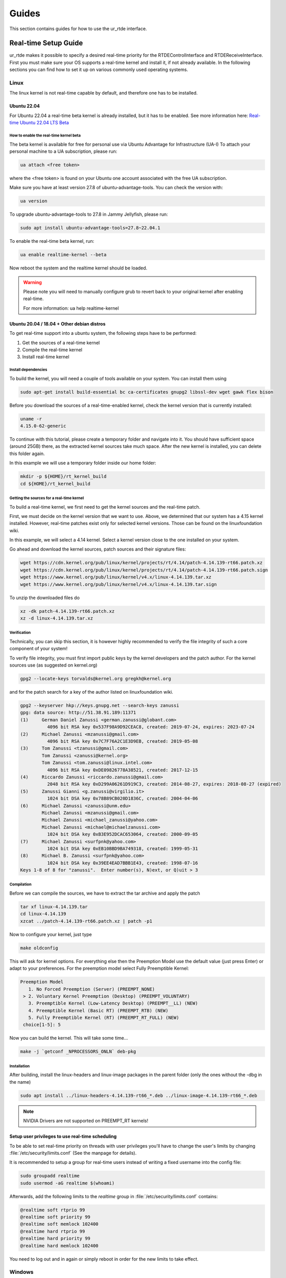 ******
Guides
******
This section contains guides for how to use the ur_rtde interface.

.. _realtime-setup-guide:

Real-time Setup Guide
=====================
ur_rtde makes it possible to specify a desired real-time priority for the RTDEControlInterface and RTDEReceiveInterface.
First you must make sure your OS supports a real-time kernel and install it, if not already available. In the following
sections you can find how to set it up on various commonly used operating systems.

Linux
-----
The linux kernel is not real-time capable by default, and therefore one has to be installed.

Ubuntu 22.04
~~~~~~~~~~~~
For Ubuntu 22.04 a real-time beta kernel is already installed, but it has to be enabled. See more
information here: `Real-time Ubuntu 22.04 LTS Beta <https://ubuntu.com/blog/real-time-ubuntu-released>`_

How to enable the real-time kernel beta
"""""""""""""""""""""""""""""""""""""""
The beta kernel is available for free for personal use via Ubuntu Advantage for Infrastructure (UA-I)
To attach your personal machine to a UA subscription, please run:

.. code-block:: shell

    ua attach <free token>

where the <free token> is found on your Ubuntu one account associated with the free UA subscription.

Make sure you have at least version 27.8 of ubuntu-advantage-tools. You can check the version with:

.. code-block:: shell

    ua version

To upgrade ubuntu-advantage-tools to 27.8 in Jammy Jellyfish, please run:

.. code-block:: shell

    sudo apt install ubuntu-advantage-tools=27.8~22.04.1

To enable the real-time beta kernel, run:

.. code-block:: shell

    ua enable realtime-kernel --beta

Now reboot the system and the realtime kernel should be loaded.

.. warning::
    Please note you will need to manually configure grub to revert back to your original kernel after enabling real-time.

    For more information: ua help realtime-kernel

Ubuntu 20.04 / 18.04 + Other debian distros
~~~~~~~~~~~~~~~~~~~~~~~~~~~~~~~~~~~~~~~~~~~
To get real-time support into a ubuntu system, the following steps have to be performed:

1. Get the sources of a real-time kernel
2. Compile the real-time kernel
3. Install real-time kernel

Install dependencies
""""""""""""""""""""
To build the kernel, you will need a couple of tools available on your system. You can install them using

.. code-block:: shell

   sudo apt-get install build-essential bc ca-certificates gnupg2 libssl-dev wget gawk flex bison

Before you download the sources of a real-time-enabled kernel, check the kernel version that is currently installed:

.. code-block:: shell

   uname -r
   4.15.0-62-generic

To continue with this tutorial, please create a temporary folder and navigate into it.
You should have sufficient space (around 25GB) there, as the extracted kernel sources take much space.
After the new kernel is installed, you can delete this folder again.

In this example we will use a temporary folder inside our home folder:

.. code-block:: shell

   mkdir -p ${HOME}/rt_kernel_build
   cd ${HOME}/rt_kernel_build

Getting the sources for a real-time kernel
""""""""""""""""""""""""""""""""""""""""""
To build a real-time kernel, we first need to get the kernel sources and the real-time patch.

First, we must decide on the kernel version that we want to use. Above, we determined that our system has a 4.15 kernel
installed. However, real-time patches exist only for selected kernel versions. Those can be found on the
linuxfoundation wiki.

In this example, we will select a 4.14 kernel. Select a kernel version close to the one installed on your system.

Go ahead and download the kernel sources, patch sources and their signature files:

.. code-block:: shell

   wget https://cdn.kernel.org/pub/linux/kernel/projects/rt/4.14/patch-4.14.139-rt66.patch.xz
   wget https://cdn.kernel.org/pub/linux/kernel/projects/rt/4.14/patch-4.14.139-rt66.patch.sign
   wget https://www.kernel.org/pub/linux/kernel/v4.x/linux-4.14.139.tar.xz
   wget https://www.kernel.org/pub/linux/kernel/v4.x/linux-4.14.139.tar.sign

To unzip the downloaded files do

.. code-block:: shell

   xz -dk patch-4.14.139-rt66.patch.xz
   xz -d linux-4.14.139.tar.xz

Verification
""""""""""""
Technically, you can skip this section, it is however highly recommended to verify the file integrity of such a core
component of your system!

To verify file integrity, you must first import public keys by the kernel developers and the patch author.
For the kernel sources use (as suggested on kernel.org)

.. code-block:: shell

   gpg2 --locate-keys torvalds@kernel.org gregkh@kernel.org

and for the patch search for a key of the author listed on linuxfoundation wiki.

.. code-block:: shell

    gpg2 --keyserver hkp://keys.gnupg.net --search-keys zanussi
    gpg: data source: http://51.38.91.189:11371
    (1)     German Daniel Zanussi <german.zanussi@globant.com>
              4096 bit RSA key 0x537F98A9D92CEAC8, created: 2019-07-24, expires: 2023-07-24
    (2)     Michael Zanussi <mzanussi@gmail.com>
              4096 bit RSA key 0x7C7F76A2C1E3D9EB, created: 2019-05-08
    (3)     Tom Zanussi <tzanussi@gmail.com>
            Tom Zanussi <zanussi@kernel.org>
            Tom Zanussi <tom.zanussi@linux.intel.com>
              4096 bit RSA key 0xDE09826778A38521, created: 2017-12-15
    (4)     Riccardo Zanussi <riccardo.zanussi@gmail.com>
              2048 bit RSA key 0xD299A06261D919C3, created: 2014-08-27, expires: 2018-08-27 (expired)
    (5)     Zanussi Gianni <g.zanussi@virgilio.it>
              1024 bit DSA key 0x78B89CB020D1836C, created: 2004-04-06
    (6)     Michael Zanussi <zanussi@unm.edu>
            Michael Zanussi <mzanussi@gmail.com>
            Michael Zanussi <michael_zanussi@yahoo.com>
            Michael Zanussi <michael@michaelzanussi.com>
              1024 bit DSA key 0xB3E952DCAC653064, created: 2000-09-05
    (7)     Michael Zanussi <surfpnk@yahoo.com>
              1024 bit DSA key 0xEB10BBD9BA749318, created: 1999-05-31
    (8)     Michael B. Zanussi <surfpnk@yahoo.com>
              1024 bit DSA key 0x39EE4EAD7BBB1E43, created: 1998-07-16
    Keys 1-8 of 8 for "zanussi".  Enter number(s), N)ext, or Q)uit > 3

Compilation
"""""""""""
Before we can compile the sources, we have to extract the tar archive and apply the patch

.. code-block:: shell

    tar xf linux-4.14.139.tar
    cd linux-4.14.139
    xzcat ../patch-4.14.139-rt66.patch.xz | patch -p1

Now to configure your kernel, just type

.. code-block:: shell

    make oldconfig

This will ask for kernel options. For everything else then the Preemption Model use the default value (just press Enter)
or adapt to your preferences. For the preemption model select Fully Preemptible Kernel:

.. code-block:: shell

   Preemption Model
      1. No Forced Preemption (Server) (PREEMPT_NONE)
    > 2. Voluntary Kernel Preemption (Desktop) (PREEMPT_VOLUNTARY)
      3. Preemptible Kernel (Low-Latency Desktop) (PREEMPT__LL) (NEW)
      4. Preemptible Kernel (Basic RT) (PREEMPT_RTB) (NEW)
      5. Fully Preemptible Kernel (RT) (PREEMPT_RT_FULL) (NEW)
    choice[1-5]: 5

Now you can build the kernel. This will take some time...

.. code-block:: shell

    make -j `getconf _NPROCESSORS_ONLN` deb-pkg

Installation
""""""""""""

After building, install the linux-headers and linux-image packages in the parent folder
(only the ones without the -dbg in the name)

.. code-block:: shell

    sudo apt install ../linux-headers-4.14.139-rt66_*.deb ../linux-image-4.14.139-rt66_*.deb



.. note::
   NVIDIA Drivers are not supported on PREEMPT_RT kernels!

Setup user privileges to use real-time scheduling
~~~~~~~~~~~~~~~~~~~~~~~~~~~~~~~~~~~~~~~~~~~~~~~~~
To be able to set real-time priority on threads with user privileges you'll have to change the user's limits by
changing :file:`/etc/security/limits.conf` (See the manpage for details).

It is recommended to setup a group for real-time users instead of writing a fixed username into the config file:

.. code-block:: shell

    sudo groupadd realtime
    sudo usermod -aG realtime $(whoami)

Afterwards, add the following limits to the *realtime* group in :file:`/etc/security/limits.conf` contains:

.. code-block:: shell

    @realtime soft rtprio 99
    @realtime soft priority 99
    @realtime soft memlock 102400
    @realtime hard rtprio 99
    @realtime hard priority 99
    @realtime hard memlock 102400

You need to log out and in again or simply reboot in order for the new limits to take effect.

Windows
-------
The Windows NT kernel is real-time capable by default, this means we do not need to setup anything special to
execute ur_rtde with real-time priority, although you might have to run your program as Administrator.
On Windows the real-time priorities are set differently than on Linux and in another range.

Learn more about the real-time priorities on windows here: `Scheduling Priorities <https://docs.microsoft.com/en-us/windows/win32/procthread/scheduling-priorities>`_

Setting a real-time priority
---------------------------
The real-time priority of the RTDEControl and RTDEReceiveInterface can be set with an integer specified
in the constructor of the interfaces. Like so:

.. code-block:: c++

    // ur_rtde real-time priorities
    int rt_receive_priority = 90;
    int rt_control_priority = 85;

    RTDEControlInterface rtde_control(robot_ip, rtde_frequency, flags, ur_cap_port, rt_control_priority);
    RTDEReceiveInterface rtde_receive(robot_ip, rtde_frequency, {}, true, false, rt_receive_priority);

    // Set application real-time priority
    RTDEUtility::setRealtimePriority(80);

On linux the priority range is (0-99) where 99 is the highest priority available. However be aware that a priority
of 99 might make the OS unstable. If no priority is specified the interface will default to the safe maximum priority
of 90. If a negative priority is specified, real-time priority will be disabled.

On Windows the REALTIME_PRIORITY_CLASS is set for the process, this means that the priority range is (16-31), where
the priority levels are:

+-------------------------------+---------------+
| Thread priority level         | Base priority |
+===============================+===============+
| THREAD_PRIORITY_IDLE          | 16            |
+-------------------------------+---------------+
| THREAD_PRIORITY_LOWEST        | 22            |
+-------------------------------+---------------+
| THREAD_PRIORITY_BELOW_NORMAL  | 23            |
+-------------------------------+---------------+
| THREAD_PRIORITY_NORMAL        | 24            |
+-------------------------------+---------------+
| THREAD_PRIORITY_ABOVE_NORMAL  | 25            |
+-------------------------------+---------------+
| THREAD_PRIORITY_HIGHEST       | 26            |
+-------------------------------+---------------+
| THREAD_PRIORITY_TIME_CRITICAL | 31            |
+-------------------------------+---------------+

Also see the more complete real-time control example under :file:`examples/cpp/realtime_control_example.cpp`

.. code-block:: c++

    #include <ur_rtde/rtde_control_interface.h>
    #include <ur_rtde/rtde_receive_interface.h>
    #include <ur_rtde/rtde_io_interface.h>
    #include <thread>
    #include <chrono>

    using namespace ur_rtde;
    using namespace std::chrono;

    // interrupt flag
    bool running = true;
    void raiseFlag(int param)
    {
      running = false;
    }

    std::vector<double> getCircleTarget(const std::vector<double> &pose, double timestep, double radius=0.075, double freq=1.0)
    {
      std::vector<double> circ_target = pose;
      circ_target[0] = pose[0] + radius * cos((2 * M_PI * freq * timestep));
      circ_target[1] = pose[1] + radius * sin((2 * M_PI * freq * timestep));
      return circ_target;
    }

    int main(int argc, char* argv[])
    {
      // Setup parameters
      std::string robot_ip = "localhost";
      double rtde_frequency = 500.0; // Hz
      double dt = 1.0 / rtde_frequency; // 2ms
      uint16_t flags = RTDEControlInterface::FLAG_VERBOSE | RTDEControlInterface::FLAG_UPLOAD_SCRIPT;
      int ur_cap_port = 50002;

      // ur_rtde realtime priorities
      int rt_receive_priority = 90;
      int rt_control_priority = 85;

      RTDEControlInterface rtde_control(robot_ip, rtde_frequency, flags, ur_cap_port, rt_control_priority);
      RTDEReceiveInterface rtde_receive(robot_ip, rtde_frequency, {}, true, false, rt_receive_priority);

      // Set application realtime priority
      RTDEUtility::setRealtimePriority(80);

      // Move parameters
      double vel = 0.5;
      double acc = 0.5;

      // Servo control parameters
      double lookahead_time = 0.1;
      double gain = 600;

      signal(SIGINT, raiseFlag);

      double time_counter = 0.0;

      // Move to init position using moveL
      std::vector<double> actual_tcp_pose = rtde_receive.getActualTCPPose();
      std::vector<double> init_pose = getCircleTarget(actual_tcp_pose, time_counter);
      rtde_control.moveL(init_pose, vel, acc);

      try
      {
        while (running)
        {
          rtde_control.initPeriod();
          std::vector<double> servo_target = getCircleTarget(actual_tcp_pose, time_counter);
          rtde_control.servoL(servo_target, vel, acc, dt, lookahead_time, gain);
          rtde_control.waitPeriod(dt);
          time_counter += dt;
        }
        std::cout << "Control interrupted!" << std::endl;
        rtde_control.servoStop();
        rtde_control.stopScript();
      }
      catch(std::exception& e)
      {
        std::cerr << "error: " << e.what() << "\n";
        return 1;
      }
      catch(...)
      {
        std::cerr << "Exception of unknown type!\n";
      }
      return 0;
    }


Use with Dockerized UR Simulator
================================
See (https://github.com/urrsk/ursim_docker/blob/main/README.md for details)

first you need to clone the ursim_docker repository with:

.. code-block:: shell

    git clone https://github.com/urrsk/ursim_docker.git


Install docker
--------------
Next we install docker:

.. code-block:: shell

    sudo apt update
    sudo apt install docker.io
    sudo systemctl start docker
    sudo systemctl enable docker
    sudo systemctl status docker
    sudo usermod -aG docker $USER
    su - $USER


Build docker image
------------------
Then we build the docker image:

.. code-block:: shell

    docker build ursim/e-series -t myursim --build-arg VERSION=5.11.1.108318 --build-arg URSIM="https://s3-eu-west-1.amazonaws.com/ur-support-site/118926/URSim_Linux-5.11.1.108318.tar.gz"


Run docker image
----------------
Finally we run the docker image with:

.. code-block:: shell

     docker run --rm -it -p 5900:5900 -p 29999:29999 -p 30001-30004:30001-30004 myursim

.. _use-with-matlab:

Use with MATLAB
===============
MATLAB supports calling python library functions, please see
`this <https://se.mathworks.com/help/matlab/getting-started-with-python.html>`_ site for more information.

Here is an example of receiving the actual joint and tcp pose from the robot, and moving the robot
to some pre-defined cartesian position in MATLAB:

.. code-block:: matlab

    import py.rtde_receive.RTDEReceiveInterface
    import py.rtde_control.RTDEControlInterface

    rtde_r = RTDEReceiveInterface("localhost");
    rtde_c = RTDEControlInterface("localhost");

    actual_q = rtde_r.getActualQ();
    actual_tcp_pose = rtde_r.getActualTCPPose();

    % Convert to MATLAB array of double
    actual_q_array = cellfun(@double, cell(actual_q));
    actual_tcp_pose_array = cellfun(@double, cell(actual_tcp_pose));

    actual_q_array
    actual_tcp_pose_array

    position1 = [-0.343, -0.435, 0.50, -0.001, 3.12, 0.04];
    position2 = [-0.243, -0.335, 0.20, -0.001, 3.12, 0.04];

    rtde_c.moveL(position1);
    rtde_c.moveL(position2);
    rtde_c.stopRobot();
    clear

.. warning::
    Please notice, it is very important to include the 'clear' command and the end of execution, otherwise the ur_rtde
    threads will continue run in the background and you would not be able to execute the code again until the environment
    has been cleared.

.. note::
    Currently using the ur_rtde interface has only been tested with MATLAB R2019b using Python 2.7, since this seems
    to be the default interpreter of MATLAB R2019b. However, it should also work with Python 3.x


.. _use-with-robotiq-gripper:

Use with Robotiq Gripper
========================
There are currently 3 ways of using a Robotiq gripper with ur_rtde:

* **Option 1**: (Sending the robotiq preamble + function to be executed)

You can send the robotiq preamble script together with the function you want to run, using the
sendCustomScriptFunction() of the rtde_control interface. Unfortunately you have to send the preamble with
the gripper api functions everytime, which does give a bit of delay. You can download the preamble for
use with Python here: `robotiq_preamble.py <https://sdurobotics.gitlab.io/ur_rtde/_static/robotiq_preamble.py>`_,
and a python interface for using the robotiq gripper this way here:
`robotiq_gripper_control.py <https://sdurobotics.gitlab.io/ur_rtde/_static/robotiq_gripper_control.py>`_.

Example of this method:

.. code-block:: python

    from robotiq_gripper_control import RobotiqGripper
    from rtde_control import RTDEControlInterface
    import time

    rtde_c = RTDEControlInterface("<ROBOT_IP>")
    gripper = RobotiqGripper(rtde_c)

    # Activate the gripper and initialize force and speed
    gripper.activate()  # returns to previous position after activation
    gripper.set_force(50)  # from 0 to 100 %
    gripper.set_speed(100)  # from 0 to 100 %

    # Perform some gripper actions
    gripper.open()
    gripper.close()
    time.sleep(1)
    gripper.open()
    gripper.move(10)  # mm

    # Stop the rtde control script
    rtde_c.stopRobot()

.. admonition:: Pros
  :class: tip

    * Does not require any UR Cap to be installed.

.. admonition:: Cons
  :class: error

    * Slow execution, since the preamble is transmitted each time.
    * Simultaneous robot movements is not possible (since the rtde_control script is interrupted)

* **Option 2**: (Using the RS485 UR Cap)

Download the RS485 UR cap from here
`rs485-1.0.urcap <https://github.com/UniversalRobots/Universal_Robots_ROS_Driver/raw/master/ur_robot_driver/resources/rs485-1.0.urcap>`_,
install it on the robot and remember to remove the Robotiq_Grippers UR Cap as
these two cannot function together. It does not work with the Robotiq_Grippers UR Cap since this cap occupies the
RS485 port all the time.

You can then use the tool_communication script for making the robotiq serial port
available on your desktop. (eg. /tmp/ttyUR). Finally use a modbus RTU based driver to communicate through the serial
port. Alternatively you can avoid running the tool_communication script and just communicate directly to the socket at
the port specified in the RS485 cap (default is *54321*).

.. admonition:: Pros
  :class: tip

    * Allows you to communicate to the RS485 port on the robot.
    * This approach can be used with different grippers, that uses the UR RS485 connection.
    * Fast communication.

.. admonition:: Cons
  :class: error

    * Does not work together with the official Robotiq_Grippers UR Cap.
    * Requires you to install a UR Cap.

* **Option 3**: (Communicating directly with Robotiq_grippers UR Cap port)

A robotiq gripper can be controlled through a port (*63352*) that is opened by the Robotiq_grippers UR Cap. This
port provides direct communication to the gripper. So you simply connect to the robot IP at this port and you
can command it using the Robotiq string commands, see the 'Control' section of this
`manual <https://assets.robotiq.com/website-assets/support_documents/document/Hand-E_Manual_UniversalRobots_PDF_20191219.pdf>`_.

*C++*:

ur_rtde includes a C++ interface for robotiq grippers implemented by (Uwe Kindler). See the API here:
:ref:`Robotiq Gripper API <robotiq-gripper-api>`, and the example here: :ref:`Robotiq Gripper Example <robotiq-gripper-example>`

*Python*:

You can download an example Python class for controlling the gripper using this method here: `robotiq_gripper.py <https://sdurobotics.gitlab.io/ur_rtde/_static/robotiq_gripper.py>`_.
This class was implemented by Sam (Rasp) thanks! The class can be used like this:

.. code-block:: python

    import robotiq_gripper
    import time

    ip = "127.0.0.1"

    def log_info(gripper):
        print(f"Pos: {str(gripper.get_current_position()): >3}  "
              f"Open: {gripper.is_open(): <2}  "
              f"Closed: {gripper.is_closed(): <2}  ")

    print("Creating gripper...")
    gripper = robotiq_gripper.RobotiqGripper()
    print("Connecting to gripper...")
    gripper.connect(ip, 63352)
    print("Activating gripper...")
    gripper.activate()

    print("Testing gripper...")
    gripper.move_and_wait_for_pos(255, 255, 255)
    log_info(gripper)
    gripper.move_and_wait_for_pos(0, 255, 255)
    log_info(gripper)


.. admonition:: Pros
  :class: tip

    * Works with Robotiq_grippers UR Cap.
    * Fast communication.

.. admonition:: Cons
  :class: error

    * You might not be able to leverage existing robotiq drivers, depending on implementation.

My current recommendation is to use **Option 3** for controlling a Robotiq gripper, and if that does not suit your needs
go with **Option 2**. **Option 1** should only be used as a last resort.
